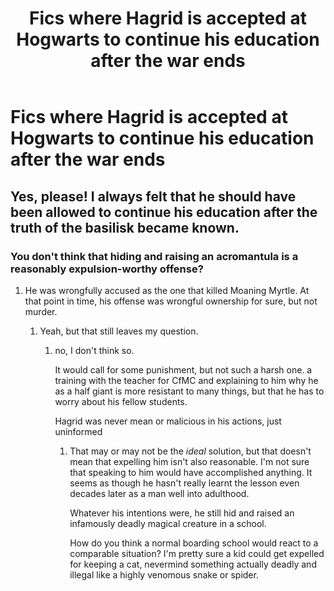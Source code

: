 #+TITLE: Fics where Hagrid is accepted at Hogwarts to continue his education after the war ends

* Fics where Hagrid is accepted at Hogwarts to continue his education after the war ends
:PROPERTIES:
:Author: LittleDinghy
:Score: 13
:DateUnix: 1573390472.0
:DateShort: 2019-Nov-10
:FlairText: Request
:END:

** Yes, please! I always felt that he should have been allowed to continue his education after the truth of the basilisk became known.
:PROPERTIES:
:Author: MillFalcon1
:Score: 5
:DateUnix: 1573394147.0
:DateShort: 2019-Nov-10
:END:

*** You don't think that hiding and raising an acromantula is a reasonably expulsion-worthy offense?
:PROPERTIES:
:Author: TheVoteMote
:Score: 2
:DateUnix: 1573446407.0
:DateShort: 2019-Nov-11
:END:

**** He was wrongfully accused as the one that killed Moaning Myrtle. At that point in time, his offense was wrongful ownership for sure, but not murder.
:PROPERTIES:
:Author: MillFalcon1
:Score: 2
:DateUnix: 1573464866.0
:DateShort: 2019-Nov-11
:END:

***** Yeah, but that still leaves my question.
:PROPERTIES:
:Author: TheVoteMote
:Score: 1
:DateUnix: 1573559836.0
:DateShort: 2019-Nov-12
:END:

****** no, I don't think so.

It would call for some punishment, but not such a harsh one. a training with the teacher for CfMC and explaining to him why he as a half giant is more resistant to many things, but that he has to worry about his fellow students.

Hagrid was never mean or malicious in his actions, just uninformed
:PROPERTIES:
:Author: Schak_Raven
:Score: 2
:DateUnix: 1573564962.0
:DateShort: 2019-Nov-12
:END:

******* That may or may not be the /ideal/ solution, but that doesn't mean that expelling him isn't also reasonable. I'm not sure that speaking to him would have accomplished anything. It seems as though he hasn't really learnt the lesson even decades later as a man well into adulthood.

Whatever his intentions were, he still hid and raised an infamously deadly magical creature in a school.

How do you think a normal boarding school would react to a comparable situation? I'm pretty sure a kid could get expelled for keeping a cat, nevermind something actually deadly and illegal like a highly venomous snake or spider.
:PROPERTIES:
:Author: TheVoteMote
:Score: 2
:DateUnix: 1573614098.0
:DateShort: 2019-Nov-13
:END:
